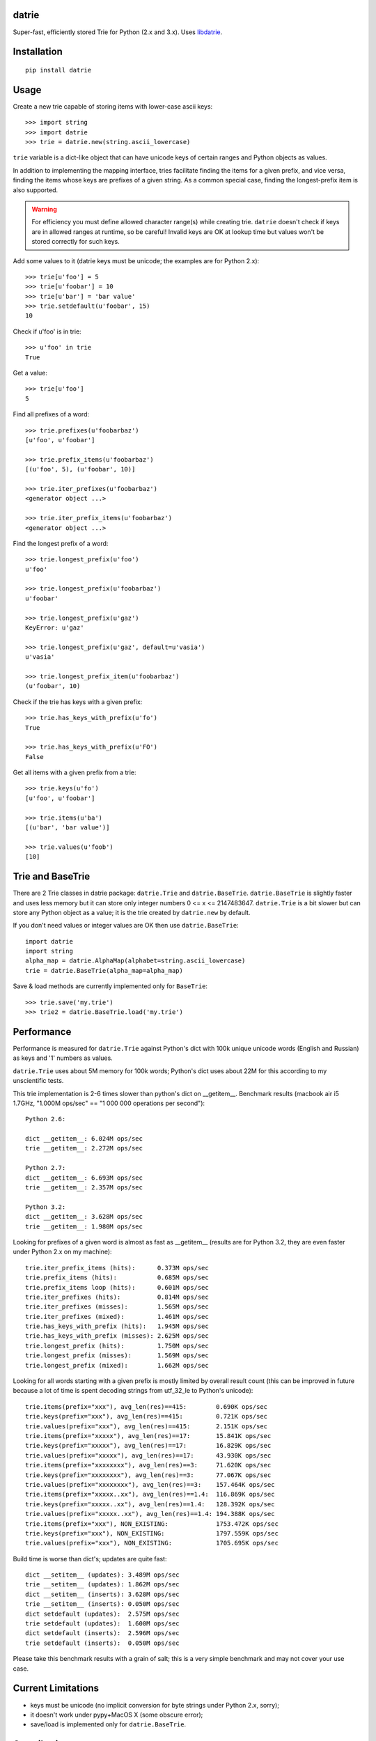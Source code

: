datrie
======

Super-fast, efficiently stored Trie for Python (2.x and 3.x).
Uses `libdatrie`_.

.. _libdatrie: http://linux.thai.net/~thep/datrie/datrie.html

Installation
============

::

    pip install datrie

Usage
=====

Create a new trie capable of storing items with lower-case ascii keys::

    >>> import string
    >>> import datrie
    >>> trie = datrie.new(string.ascii_lowercase)

``trie`` variable is a dict-like object that can have unicode keys of
certain ranges and Python objects as values.

In addition to implementing the mapping interface, tries facilitate
finding the items for a given prefix, and vice versa, finding the
items whose keys are prefixes of a given string. As a common special
case, finding the longest-prefix item is also supported.

.. warning::

    For efficiency you must define allowed character range(s) while
    creating trie. ``datrie`` doesn't check if keys are in allowed
    ranges at runtime, so be careful! Invalid keys are OK at lookup time
    but values won't be stored correctly for such keys.

Add some values to it (datrie keys must be unicode; the examples
are for Python 2.x)::

    >>> trie[u'foo'] = 5
    >>> trie[u'foobar'] = 10
    >>> trie[u'bar'] = 'bar value'
    >>> trie.setdefault(u'foobar', 15)
    10

Check if u'foo' is in trie::

    >>> u'foo' in trie
    True

Get a value::

    >>> trie[u'foo']
    5

Find all prefixes of a word::

    >>> trie.prefixes(u'foobarbaz')
    [u'foo', u'foobar']

    >>> trie.prefix_items(u'foobarbaz')
    [(u'foo', 5), (u'foobar', 10)]

    >>> trie.iter_prefixes(u'foobarbaz')
    <generator object ...>

    >>> trie.iter_prefix_items(u'foobarbaz')
    <generator object ...>

Find the longest prefix of a word::

    >>> trie.longest_prefix(u'foo')
    u'foo'

    >>> trie.longest_prefix(u'foobarbaz')
    u'foobar'

    >>> trie.longest_prefix(u'gaz')
    KeyError: u'gaz'

    >>> trie.longest_prefix(u'gaz', default=u'vasia')
    u'vasia'

    >>> trie.longest_prefix_item(u'foobarbaz')
    (u'foobar', 10)

Check if the trie has keys with a given prefix::

    >>> trie.has_keys_with_prefix(u'fo')
    True

    >>> trie.has_keys_with_prefix(u'FO')
    False

Get all items with a given prefix from a trie::

    >>> trie.keys(u'fo')
    [u'foo', u'foobar']

    >>> trie.items(u'ba')
    [(u'bar', 'bar value')]

    >>> trie.values(u'foob')
    [10]


Trie and BaseTrie
=================

There are 2 Trie classes in datrie package: ``datrie.Trie`` and
``datrie.BaseTrie``. ``datrie.BaseTrie`` is slightly faster and uses less
memory but it can store only integer numbers 0 <= x <= 2147483647.
``datrie.Trie`` is a bit slower but can store any Python object as a value;
it is the trie created by ``datrie.new`` by default.

If you don't need values or integer values are OK then use ``datrie.BaseTrie``::

    import datrie
    import string
    alpha_map = datrie.AlphaMap(alphabet=string.ascii_lowercase)
    trie = datrie.BaseTrie(alpha_map=alpha_map)

Save & load methods are currently implemented only for ``BaseTrie``::

    >>> trie.save('my.trie')
    >>> trie2 = datrie.BaseTrie.load('my.trie')


Performance
===========

Performance is measured for ``datrie.Trie`` against Python's dict with
100k unique unicode words (English and Russian) as keys and '1' numbers
as values.

``datrie.Trie`` uses about 5M memory for 100k words; Python's dict
uses about 22M for this according to my unscientific tests.

This trie implementation is 2-6 times slower than python's dict
on __getitem__. Benchmark results (macbook air i5 1.7GHz,
"1.000M ops/sec" == "1 000 000 operations per second")::

    Python 2.6:

    dict __getitem__: 6.024M ops/sec
    trie __getitem__: 2.272M ops/sec

    Python 2.7:
    dict __getitem__: 6.693M ops/sec
    trie __getitem__: 2.357M ops/sec

    Python 3.2:
    dict __getitem__: 3.628M ops/sec
    trie __getitem__: 1.980M ops/sec

Looking for prefixes of a given word is almost as fast as
__getitem__ (results are for Python 3.2, they are even faster under
Python 2.x on my machine)::

    trie.iter_prefix_items (hits):      0.373M ops/sec
    trie.prefix_items (hits):           0.685M ops/sec
    trie.prefix_items loop (hits):      0.601M ops/sec
    trie.iter_prefixes (hits):          0.814M ops/sec
    trie.iter_prefixes (misses):        1.565M ops/sec
    trie.iter_prefixes (mixed):         1.461M ops/sec
    trie.has_keys_with_prefix (hits):   1.945M ops/sec
    trie.has_keys_with_prefix (misses): 2.625M ops/sec
    trie.longest_prefix (hits):         1.750M ops/sec
    trie.longest_prefix (misses):       1.569M ops/sec
    trie.longest_prefix (mixed):        1.662M ops/sec

Looking for all words starting with a given prefix is mostly limited
by overall result count (this can be improved in future because a
lot of time is spent decoding strings from utf_32_le to Python's
unicode)::

    trie.items(prefix="xxx"), avg_len(res)==415:        0.690K ops/sec
    trie.keys(prefix="xxx"), avg_len(res)==415:         0.721K ops/sec
    trie.values(prefix="xxx"), avg_len(res)==415:       2.151K ops/sec
    trie.items(prefix="xxxxx"), avg_len(res)==17:       15.841K ops/sec
    trie.keys(prefix="xxxxx"), avg_len(res)==17:        16.829K ops/sec
    trie.values(prefix="xxxxx"), avg_len(res)==17:      43.930K ops/sec
    trie.items(prefix="xxxxxxxx"), avg_len(res)==3:     71.620K ops/sec
    trie.keys(prefix="xxxxxxxx"), avg_len(res)==3:      77.067K ops/sec
    trie.values(prefix="xxxxxxxx"), avg_len(res)==3:    157.464K ops/sec
    trie.items(prefix="xxxxx..xx"), avg_len(res)==1.4:  116.869K ops/sec
    trie.keys(prefix="xxxxx..xx"), avg_len(res)==1.4:   128.392K ops/sec
    trie.values(prefix="xxxxx..xx"), avg_len(res)==1.4: 194.388K ops/sec
    trie.items(prefix="xxx"), NON_EXISTING:             1753.472K ops/sec
    trie.keys(prefix="xxx"), NON_EXISTING:              1797.559K ops/sec
    trie.values(prefix="xxx"), NON_EXISTING:            1705.695K ops/sec

Build time is worse than dict's; updates are quite fast::

    dict __setitem__ (updates): 3.489M ops/sec
    trie __setitem__ (updates): 1.862M ops/sec
    dict __setitem__ (inserts): 3.628M ops/sec
    trie __setitem__ (inserts): 0.050M ops/sec
    dict setdefault (updates):  2.575M ops/sec
    trie setdefault (updates):  1.600M ops/sec
    dict setdefault (inserts):  2.596M ops/sec
    trie setdefault (inserts):  0.050M ops/sec


Please take this benchmark results with a grain of salt; this
is a very simple benchmark and may not cover your use case.

Current Limitations
===================

* keys must be unicode (no implicit conversion for byte strings
  under Python 2.x, sorry);
* it doesn't work under pypy+MacOS X (some obscure error);
* save/load is implemented only for ``datrie.BaseTrie``.

Contributing
============

Development happens at github and bitbucket:

* https://github.com/kmike/datrie
* https://bitbucket.org/kmike/datrie

The main issue tracker is at github.

Feel free to submit ideas, bugs, pull requests (git or hg) or
regular patches.

Running tests and benchmarks
----------------------------

Make sure `tox`_ is installed and run

::

    $ tox

from the source checkout. Tests should pass under python 2.6, 2.7
and 3.2.

::

    $ tox -c tox-bench.ini

runs benchmarks.

If you've changed anything in the source code then
make sure `cython`_ is installed and run

::

    $ update_c.sh

before each ``tox`` command.

Please note that benchmarks are not included in the release
tar.gz's because benchmark data is large and this
saves a lot of bandwidth; use source checkouts from
github or bitbucket for the benchmarks.

.. _cython: http://cython.org
.. _tox: http://tox.testrun.org

Authors & Contributors
----------------------

* Mikhail Korobov <kmike84@gmail.com>

This module is based on `libdatrie`_ C library and is inspired by
`fast_trie`_ Ruby bindings, `PyTrie`_ pure Python implementation
and `Tree::Trie`_ Perl implementation; some docs are borrowed from
these projects.

.. _fast_trie: https://github.com/tyler/trie
.. _PyTrie: https://bitbucket.org/gsakkis/pytrie
.. _Tree::Trie: http://search.cpan.org/~avif/Tree-Trie-1.9/Trie.pm

License
=======

Licensed under LGPL v2.1.
